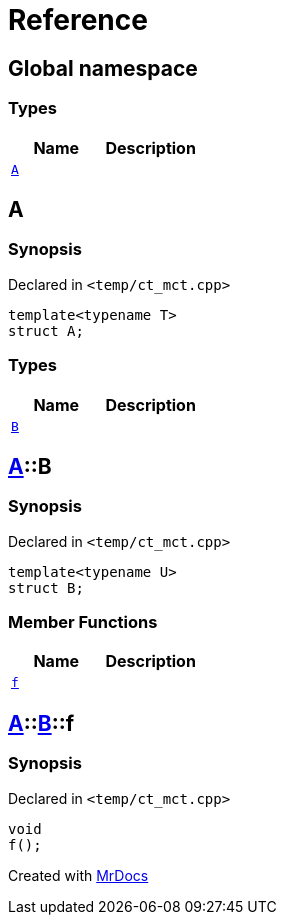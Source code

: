 = Reference
:mrdocs:

[#index]
== Global namespace

=== Types
[cols=2]
|===
| Name | Description 

| <<#A,`A`>> 
| 

|===

[#A]
== A

=== Synopsis

Declared in `<pass:[temp/ct_mct.cpp]>`
[source,cpp,subs="verbatim,macros,-callouts"]
----
template<typename T>
struct A;
----

=== Types
[cols=2]
|===
| Name | Description 

| <<#A-B,`B`>> 
| 

|===



[#A-B]
== <<#A,A>>::B

=== Synopsis

Declared in `<pass:[temp/ct_mct.cpp]>`
[source,cpp,subs="verbatim,macros,-callouts"]
----
template<typename U>
struct B;
----

=== Member Functions
[cols=2]
|===
| Name | Description 

| <<#A-B-f,`f`>> 
| 

|===



[#A-B-f]
== <<#A,A>>::<<#A-B,B>>::f

=== Synopsis

Declared in `<pass:[temp/ct_mct.cpp]>`
[source,cpp,subs="verbatim,macros,-callouts"]
----
void
f();
----



[.small]#Created with https://www.mrdocs.com[MrDocs]#
